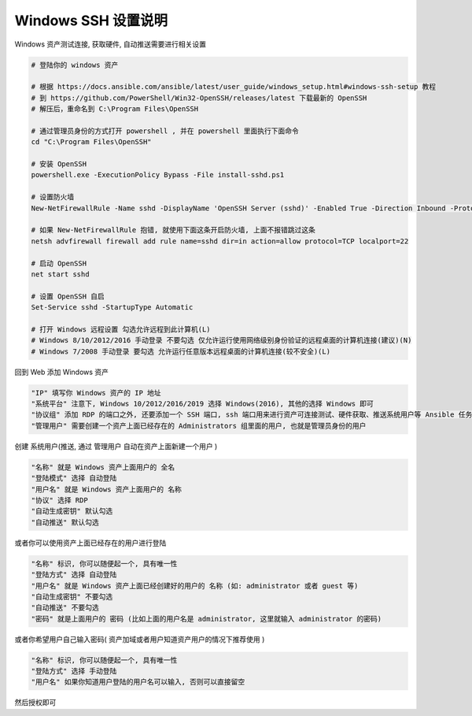 Windows SSH 设置说明
------------------------------

Windows 资产测试连接, 获取硬件, 自动推送需要进行相关设置

.. code-block:: shell

    # 登陆你的 windows 资产

    # 根据 https://docs.ansible.com/ansible/latest/user_guide/windows_setup.html#windows-ssh-setup 教程
    # 到 https://github.com/PowerShell/Win32-OpenSSH/releases/latest 下载最新的 OpenSSH
    # 解压后，重命名到 C:\Program Files\OpenSSH

    # 通过管理员身份的方式打开 powershell , 并在 powershell 里面执行下面命令
    cd "C:\Program Files\OpenSSH"

    # 安装 OpenSSH
    powershell.exe -ExecutionPolicy Bypass -File install-sshd.ps1

    # 设置防火墙
    New-NetFirewallRule -Name sshd -DisplayName 'OpenSSH Server (sshd)' -Enabled True -Direction Inbound -Protocol TCP -Action Allow -LocalPort 22

    # 如果 New-NetFirewallRule 抱错, 就使用下面这条开启防火墙, 上面不报错跳过这条
    netsh advfirewall firewall add rule name=sshd dir=in action=allow protocol=TCP localport=22

    # 启动 OpenSSH
    net start sshd

    # 设置 OpenSSH 自启
    Set-Service sshd -StartupType Automatic

    # 打开 Windows 远程设置 勾选允许远程到此计算机(L)
    # Windows 8/10/2012/2016 手动登录 不要勾选 仅允许运行使用网络级别身份验证的远程桌面的计算机连接(建议)(N)
    # Windows 7/2008 手动登录 要勾选 允许运行任意版本远程桌面的计算机连接(较不安全)(L)

回到 Web 添加 Windows 资产

.. code-block:: vim

    "IP" 填写你 Windows 资产的 IP 地址
    "系统平台" 注意下, Windows 10/2012/2016/2019 选择 Windows(2016), 其他的选择 Windows 即可
    "协议组" 添加 RDP 的端口之外, 还要添加一个 SSH 端口, ssh 端口用来进行资产可连接测试、硬件获取、推送系统用户等 Ansible 任务
    "管理用户" 需要创建一个资产上面已经存在的 Administrators 组里面的用户, 也就是管理员身份的用户

创建 系统用户(推送, 通过 管理用户 自动在资产上面新建一个用户 )

.. code-block:: vim

    "名称" 就是 Windows 资产上面用户的 全名
    "登陆模式" 选择 自动登陆
    "用户名" 就是 Windows 资产上面用户的 名称
    "协议" 选择 RDP
    "自动生成密钥" 默认勾选
    "自动推送" 默认勾选

或者你可以使用资产上面已经存在的用户进行登陆

.. code-block:: vim

    "名称" 标识, 你可以随便起一个, 具有唯一性
    "登陆方式" 选择 自动登陆
    "用户名" 就是 Windows 资产上面已经创建好的用户的 名称 (如: administrator 或者 guest 等)
    "自动生成密钥" 不要勾选
    "自动推送" 不要勾选
    "密码" 就是上面用户的 密码 (比如上面的用户名是 administrator, 这里就输入 administrator 的密码)

或者你希望用户自己输入密码( 资产加域或者用户知道资产用户的情况下推荐使用 )

.. code-block:: vim

    "名称" 标识, 你可以随便起一个, 具有唯一性
    "登陆方式" 选择 手动登陆
    "用户名" 如果你知道用户登陆的用户名可以输入, 否则可以直接留空

然后授权即可
